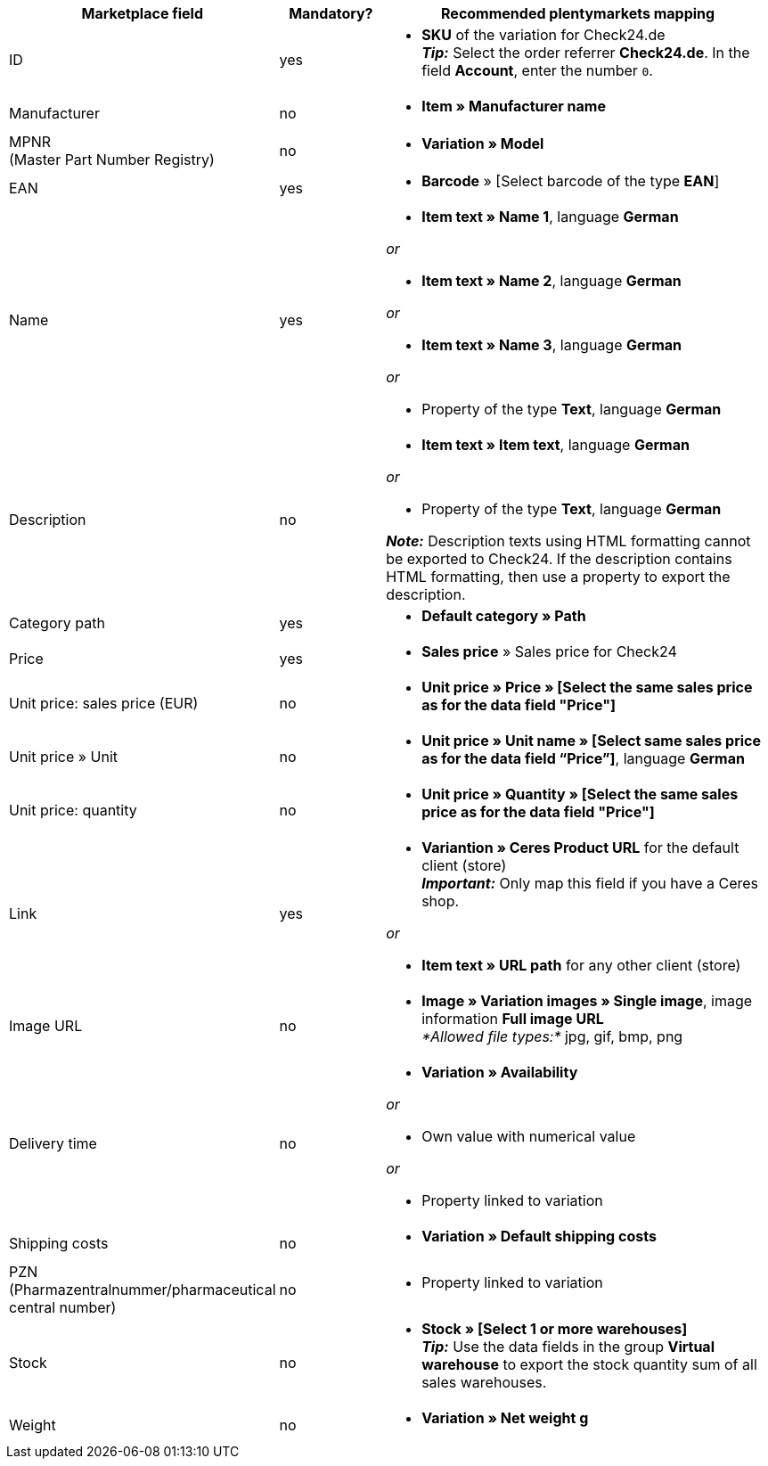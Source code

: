 [[recommended-mappings]]
[cols="2,1,4a"]
|====
|Marketplace field |Mandatory? |Recommended plentymarkets mapping

| ID
| yes
| * *SKU* of the variation for Check24.de +
*_Tip:_* Select the order referrer *Check24.de*. In the field *Account*, enter the number `0`.

| Manufacturer
| no
| * *Item » Manufacturer name*

| MPNR +
(Master Part Number Registry)
| no
| * *Variation » Model*

| EAN
| yes
| * *Barcode* » [Select barcode of the type *EAN*]

| Name
| yes
| * *Item text » Name 1*, language *German*

_or_

* *Item text » Name 2*, language *German*

_or_

* *Item text » Name 3*, language *German*

_or_

* Property of the type *Text*, language *German*

| Description
| no
| * *Item text » Item text*, language *German*

_or_

* Property of the type *Text*, language *German*

*_Note:_* Description texts using HTML formatting cannot be exported to Check24. If the description contains HTML formatting, then use a property to export the description.

| Category path
| yes
| * *Default category » Path*

| Price
| yes
| * *Sales price* » Sales price for Check24

| Unit price: sales price (EUR)
| no
| * *Unit price » Price » [Select the same sales price as for the data field "Price"]*

| Unit price » Unit
| no
| * *Unit price » Unit name » [Select same sales price as for the data field “Price”]*, language *German*

| Unit price: quantity
| no
| * *Unit price » Quantity » [Select the same sales price as for the data field "Price"]*

| Link
| yes
| * *Variantion » Ceres Product URL* for the default client (store) +
*_Important:_* Only map this field if you have a Ceres shop.

_or_

* *Item text » URL path* for any other client (store)

| Image URL
| no
| * *Image » Variation images » Single image*, image information *Full image URL* +
_*Allowed file types:*_ jpg, gif, bmp, png

| Delivery time
| no
| * *Variation » Availability*

_or_

* Own value with numerical value

_or_

* Property linked to variation

| Shipping costs
| no
| * *Variation » Default shipping costs*

| PZN +
(Pharmazentralnummer/pharmaceutical central number)
| no
| * Property linked to variation

| Stock
| no
| * *Stock » [Select 1 or more warehouses]* +
*_Tip:_* Use the data fields in the group *Virtual warehouse* to export the stock quantity sum of all sales warehouses.

| Weight
| no
| * *Variation » Net weight g*
|====
